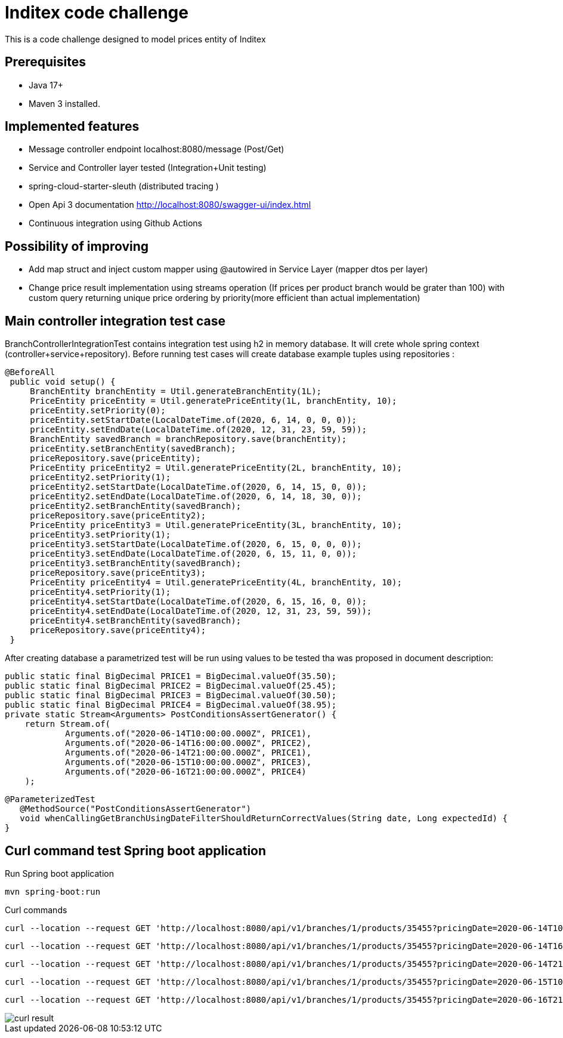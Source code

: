 # Inditex code challenge

This is a code challenge designed to model prices entity of Inditex

## Prerequisites

* Java 17+
* Maven 3 installed.

## Implemented features

* Message controller endpoint localhost:8080/message (Post/Get)
* Service and Controller layer tested (Integration+Unit testing)
* spring-cloud-starter-sleuth (distributed tracing )
* Open Api 3 documentation http://localhost:8080/swagger-ui/index.html
* Continuous integration using Github Actions

## Possibility of improving

* Add map struct and inject custom mapper using @autowired in Service Layer (mapper dtos per layer)
* Change price result implementation using streams operation (If prices per product branch would be grater than 100) with custom query returning unique price ordering by priority(more efficient than actual implementation)


## Main controller integration test case

BranchControllerIntegrationTest contains integration test using h2 in memory database. It will crete whole spring context (controller+service+repository). Before running test cases will create database example tuples using repositories :

   @BeforeAll
    public void setup() {
        BranchEntity branchEntity = Util.generateBranchEntity(1L);
        PriceEntity priceEntity = Util.generatePriceEntity(1L, branchEntity, 10);
        priceEntity.setPriority(0);
        priceEntity.setStartDate(LocalDateTime.of(2020, 6, 14, 0, 0, 0));
        priceEntity.setEndDate(LocalDateTime.of(2020, 12, 31, 23, 59, 59));
        BranchEntity savedBranch = branchRepository.save(branchEntity);
        priceEntity.setBranchEntity(savedBranch);
        priceRepository.save(priceEntity);
        PriceEntity priceEntity2 = Util.generatePriceEntity(2L, branchEntity, 10);
        priceEntity2.setPriority(1);
        priceEntity2.setStartDate(LocalDateTime.of(2020, 6, 14, 15, 0, 0));
        priceEntity2.setEndDate(LocalDateTime.of(2020, 6, 14, 18, 30, 0));
        priceEntity2.setBranchEntity(savedBranch);
        priceRepository.save(priceEntity2);
        PriceEntity priceEntity3 = Util.generatePriceEntity(3L, branchEntity, 10);
        priceEntity3.setPriority(1);
        priceEntity3.setStartDate(LocalDateTime.of(2020, 6, 15, 0, 0, 0));
        priceEntity3.setEndDate(LocalDateTime.of(2020, 6, 15, 11, 0, 0));
        priceEntity3.setBranchEntity(savedBranch);
        priceRepository.save(priceEntity3);
        PriceEntity priceEntity4 = Util.generatePriceEntity(4L, branchEntity, 10);
        priceEntity4.setPriority(1);
        priceEntity4.setStartDate(LocalDateTime.of(2020, 6, 15, 16, 0, 0));
        priceEntity4.setEndDate(LocalDateTime.of(2020, 12, 31, 23, 59, 59));
        priceEntity4.setBranchEntity(savedBranch);
        priceRepository.save(priceEntity4);
    }

After creating database a parametrized test will be run using values to be tested tha was proposed in document description:

    public static final BigDecimal PRICE1 = BigDecimal.valueOf(35.50);
    public static final BigDecimal PRICE2 = BigDecimal.valueOf(25.45);
    public static final BigDecimal PRICE3 = BigDecimal.valueOf(30.50);
    public static final BigDecimal PRICE4 = BigDecimal.valueOf(38.95);
    private static Stream<Arguments> PostConditionsAssertGenerator() {
        return Stream.of(
                Arguments.of("2020-06-14T10:00:00.000Z", PRICE1),
                Arguments.of("2020-06-14T16:00:00.000Z", PRICE2),
                Arguments.of("2020-06-14T21:00:00.000Z", PRICE1),
                Arguments.of("2020-06-15T10:00:00.000Z", PRICE3),
                Arguments.of("2020-06-16T21:00:00.000Z", PRICE4)
        );

 @ParameterizedTest
    @MethodSource("PostConditionsAssertGenerator")
    void whenCallingGetBranchUsingDateFilterShouldReturnCorrectValues(String date, Long expectedId) {
 }

## Curl command  test Spring boot application

Run Spring boot application

  mvn spring-boot:run

Curl commands

   curl --location --request GET 'http://localhost:8080/api/v1/branches/1/products/35455?pricingDate=2020-06-14T10:00:00.000Z'

   curl --location --request GET 'http://localhost:8080/api/v1/branches/1/products/35455?pricingDate=2020-06-14T16:00:00.000Z'

   curl --location --request GET 'http://localhost:8080/api/v1/branches/1/products/35455?pricingDate=2020-06-14T21:00:00.000Z'

   curl --location --request GET 'http://localhost:8080/api/v1/branches/1/products/35455?pricingDate=2020-06-15T10:00:00.000Z'

    curl --location --request GET 'http://localhost:8080/api/v1/branches/1/products/35455?pricingDate=2020-06-16T21:00:00.000Z'


image::/images/curl-result.png[]





